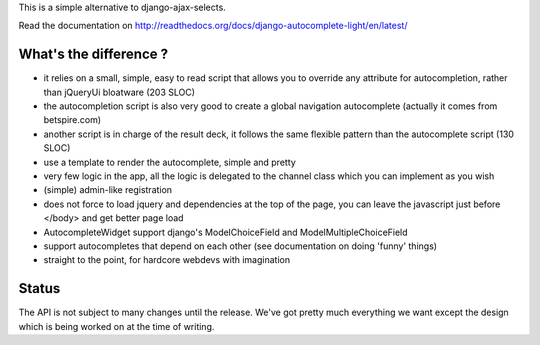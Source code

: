 This is a simple alternative to django-ajax-selects.

Read the documentation on http://readthedocs.org/docs/django-autocomplete-light/en/latest/

What's the difference ?
-----------------------

- it relies on a small, simple, easy to read script that allows you to override
  any attribute for autocompletion, rather than jQueryUi bloatware (203 SLOC)
- the autocompletion script is also very good to create a global navigation
  autocomplete (actually it comes from betspire.com)
- another script is in charge of the result deck, it follows the same flexible
  pattern than the autocomplete script (130 SLOC)
- use a template to render the autocomplete, simple and pretty
- very few logic in the app, all the logic is delegated to the channel class
  which you can implement as you wish
- (simple) admin-like registration
- does not force to load jquery and dependencies at the top of the page, you
  can leave the javascript just before </body> and get better page load
- AutocompleteWidget support django's ModelChoiceField and
  ModelMultipleChoiceField
- support autocompletes that depend on each other (see documentation on doing
  'funny' things)
- straight to the point, for hardcore webdevs with imagination

Status
------

The API is not subject to many changes until the release. We've got pretty much
everything we want except the design which is being worked on at the time of
writing.
